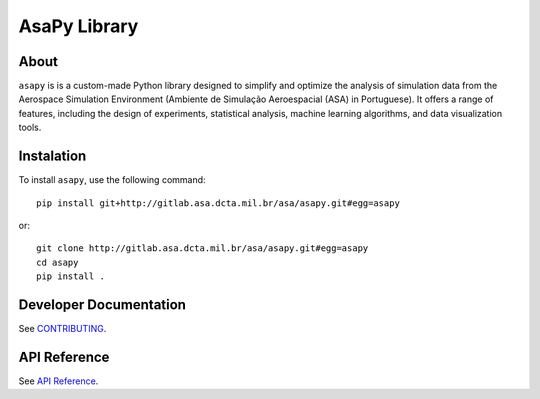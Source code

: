 ======================
**AsaPy Library**
======================


About
=====

``asapy`` is is a custom-made Python library designed to simplify and optimize the analysis of simulation data from the Aerospace Simulation Environment (Ambiente de Simulação Aeroespacial (ASA) in Portuguese). It offers a range of features, including the design of experiments, statistical analysis, machine learning algorithms, and data visualization tools.

Instalation
===========


To install ``asapy``, use the following command::


    pip install git+http://gitlab.asa.dcta.mil.br/asa/asapy.git#egg=asapy


or::

    git clone http://gitlab.asa.dcta.mil.br/asa/asapy.git#egg=asapy
    cd asapy
    pip install .


Developer Documentation
=======================


See `CONTRIBUTING <CONTRIBUTING.rst>`_.


API Reference 
=============


See `API Reference <docs/autoapi/asapy/index.rst>`_.
